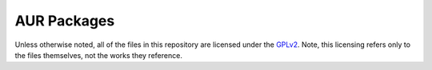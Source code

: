 AUR Packages
============

Unless otherwise noted, all of the files in this repository are licensed under the `GPLv2 <http://www.gnu.org/licenses/gpl-2.0.txt>`_. Note, this licensing refers only to the files themselves, not the works they reference.
